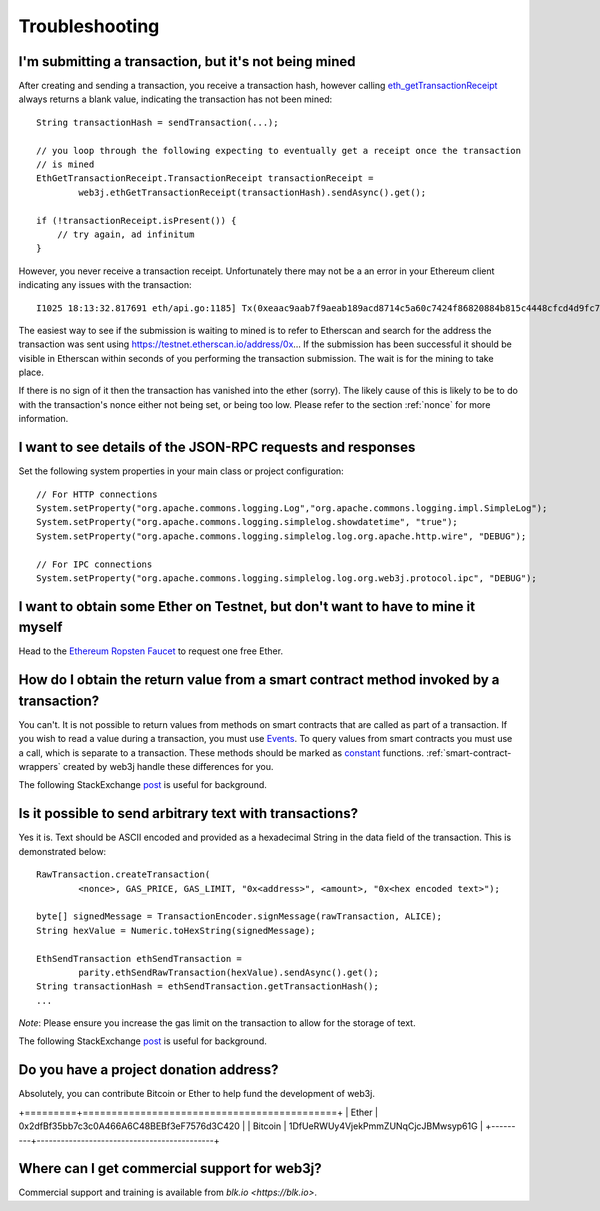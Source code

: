 Troubleshooting
===============

I'm submitting a transaction, but it's not being mined
------------------------------------------------------
After creating and sending a transaction, you receive a transaction hash, however calling
`eth_getTransactionReceipt <https://github.com/ethereum/wiki/wiki/JSON-RPC#eth_gettransactionreceipt>`_
always returns a blank value, indicating the transaction has not been mined::

   String transactionHash = sendTransaction(...);

   // you loop through the following expecting to eventually get a receipt once the transaction
   // is mined
   EthGetTransactionReceipt.TransactionReceipt transactionReceipt =
           web3j.ethGetTransactionReceipt(transactionHash).sendAsync().get();

   if (!transactionReceipt.isPresent()) {
       // try again, ad infinitum
   }

However, you never receive a transaction receipt. Unfortunately there may not be a an error
in your Ethereum client indicating any issues with the transaction::

   I1025 18:13:32.817691 eth/api.go:1185] Tx(0xeaac9aab7f9aeab189acd8714c5a60c7424f86820884b815c4448cfcd4d9fc79) to: 0x9c98e381edc5fe1ac514935f3cc3edaa764cf004

The easiest way to see if the submission is waiting to mined is to refer to Etherscan
and search for the address the transaction was sent using https://testnet.etherscan.io/address/0x...
If the submission has been successful it should be visible in Etherscan within seconds of you
performing the transaction submission. The wait is for the mining to take place.

.. image:: /images/pending_transaction.png

If there is no sign of it then the transaction has vanished into the ether (sorry). The likely
cause of this is likely to be to do with the transaction's nonce either not being set, or
being too low. Please refer to the section :ref:`nonce` for more information.


I want to see details of the JSON-RPC requests and responses
------------------------------------------------------------

Set the following system properties in your main class or project configuration::

   // For HTTP connections
   System.setProperty("org.apache.commons.logging.Log","org.apache.commons.logging.impl.SimpleLog");
   System.setProperty("org.apache.commons.logging.simplelog.showdatetime", "true");
   System.setProperty("org.apache.commons.logging.simplelog.log.org.apache.http.wire", "DEBUG");

   // For IPC connections
   System.setProperty("org.apache.commons.logging.simplelog.log.org.web3j.protocol.ipc", "DEBUG");


I want to obtain some Ether on Testnet, but don't want to have to mine it myself
--------------------------------------------------------------------------------

Head to the `Ethereum Ropsten Faucet <http://faucet.ropsten.be:3001/>`_ to request one free Ether.


How do I obtain the return value from a smart contract method invoked by a transaction?
---------------------------------------------------------------------------------------

You can't. It is not possible to return values from methods on smart contracts that are called as
part of a transaction. If you wish to read a value during a transaction, you must use
`Events <http://solidity.readthedocs.io/en/develop/contracts.html#events>`_. To query values
from smart contracts you must use a call, which is separate to a transaction. These methods should
be marked as
`constant <http://solidity.readthedocs.io/en/develop/contracts.html?highlight=constant#constant-functions>`_
functions. :ref:`smart-contract-wrappers` created by web3j handle these differences for you.

The following StackExchange
`post <http://ethereum.stackexchange.com/questions/765/what-is-the-difference-between-a-transaction-and-a-call>`_
is useful for background.


Is it possible to send arbitrary text with transactions?
--------------------------------------------------------

Yes it is. Text should be ASCII encoded and provided as a hexadecimal String in the data field
of the transaction. This is demonstrated below::

   RawTransaction.createTransaction(
           <nonce>, GAS_PRICE, GAS_LIMIT, "0x<address>", <amount>, "0x<hex encoded text>");

   byte[] signedMessage = TransactionEncoder.signMessage(rawTransaction, ALICE);
   String hexValue = Numeric.toHexString(signedMessage);

   EthSendTransaction ethSendTransaction =
           parity.ethSendRawTransaction(hexValue).sendAsync().get();
   String transactionHash = ethSendTransaction.getTransactionHash();
   ...

*Note*: Please ensure you increase the gas limit on the transaction to allow for the storage of
text.

The following StackExchange
`post <http://ethereum.stackexchange.com/questions/2466/how-do-i-send-an-arbitary-message-to-an-ethereum-address>`_
is useful for background.


Do you have a project donation address?
---------------------------------------

Absolutely, you can contribute Bitcoin or Ether to help fund the development of web3j.

+=========+============================================+
| Ether   | 0x2dfBf35bb7c3c0A466A6C48BEBf3eF7576d3C420 |
| Bitcoin | 1DfUeRWUy4VjekPmmZUNqCjcJBMwsyp61G         |
+---------+--------------------------------------------+


Where can I get commercial support for web3j?
---------------------------------------------

Commercial support and training is available from `blk.io <https://blk.io>`.
